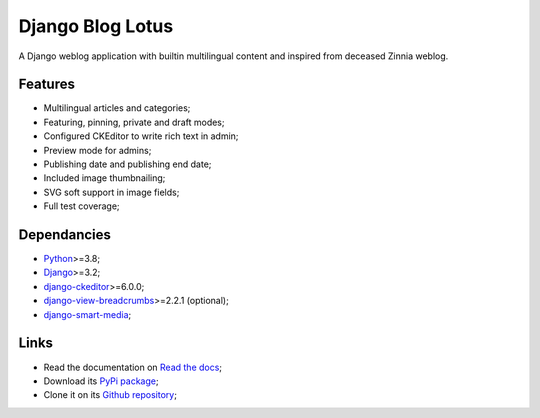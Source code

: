 .. _Python: https://www.python.org/
.. _Django: https://www.djangoproject.com/
.. _django-ckeditor: https://github.com/django-ckeditor/django-ckeditor
.. _django-view-breadcrumbs: https://github.com/tj-django/django-view-breadcrumbs
.. _django-smart-media: https://github.com/sveetch/django-smart-media


=================
Django Blog Lotus
=================

A Django weblog application with builtin multilingual content and inspired from
deceased Zinnia weblog.

Features
********

* Multilingual articles and categories;
* Featuring, pinning, private and draft modes;
* Configured CKEditor to write rich text in admin;
* Preview mode for admins;
* Publishing date and publishing end date;
* Included image thumbnailing;
* SVG soft support in image fields;
* Full test coverage;


Dependancies
************

* `Python`_>=3.8;
* `Django`_>=3.2;
* `django-ckeditor`_>=6.0.0;
* `django-view-breadcrumbs`_>=2.2.1 (optional);
* `django-smart-media`_;


Links
*****

* Read the documentation on `Read the docs <https://django-blog-lotus.readthedocs.io/>`_;
* Download its `PyPi package <https://pypi.python.org/pypi/django-blog-lotus>`_;
* Clone it on its `Github repository <https://github.com/emencia/django-blog-lotus>`_;

